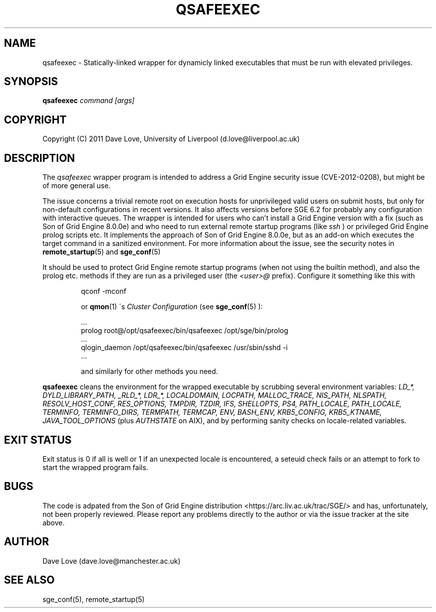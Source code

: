 .TH QSAFEEXEC 1

.SH NAME
qsafeexec \- Statically-linked wrapper for dynamicly linked executables that must be run with elevated privileges.

.SH SYNOPSIS
.B qsafeexec
.IR command
.IR [args]

.SH COPYRIGHT
Copyright (C) 2011 Dave Love, University of Liverpool (d.love@liverpool.ac.uk)

.SH DESCRIPTION
The 
.I qsafeexec
wrapper program is intended to address a Grid Engine security issue (CVE-2012-0208),
but might be of more general use.
.PP
The issue concerns a trivial remote root on execution hosts for
unprivileged valid users on submit hosts, but only for non-default
configurations in recent versions.  It also affects versions before
SGE 6.2 for probably any configuration with interactive queues.  The
wrapper is intended for users who can't install a Grid Engine version
with a fix (such as Son of Grid Engine 8.0.0e) 
and who need to run external remote startup programs (like 
.I ssh
) or privileged Grid Engine prolog scripts etc.
It implements the approach of Son of Grid Engine 8.0.0e,
but as an add-on which executes the target command in a sanitized environment.
For more information about the issue, see the security notes in
.BR remote_startup (5)
and
.BR sge_conf (5)
.
.PP
It should be used to protect Grid Engine remote startup programs (when not
using the builtin method), and also the prolog etc. methods if they
are run as a privileged user (the 
.I <user>@
prefix).  Configure it
something like this with 
.IP
    qconf -mconf
.IP
or 
.BR qmon (1)
\'s 
.I Cluster Configuration
(see 
.BR sge_conf (5)
):
.IP
    ...
    prolog         root@/opt/qsafeexec/bin/qsafeexec /opt/sge/bin/prolog
    ...
    qlogin_daemon  /opt/qsafeexec/bin/qsafeexec /usr/sbin/sshd -i
    ...
.IP

and similarly for other methods you need.
.PP
.BR qsafeexec
cleans the environment for the wrapped executable by scrubbing several environment variables: 
.I LD_*, DYLD_LIBRARY_PATH, _RLD_*, LDR_*, LOCALDOMAIN, LOCPATH, MALLOC_TRACE, NIS_PATH, NLSPATH, RESOLV_HOST_CONF, RES_OPTIONS, TMPDIR, TZDIR, IFS, SHELLOPTS, PS4, PATH_LOCALE, PATH_LOCALE, TERMINFO, TERMINFO_DIRS, TERMPATH, TERMCAP, ENV, BASH_ENV, KRB5_CONFIG, KRB5_KTNAME, JAVA_TOOL_OPTIONS
(plus 
.I AUTHSTATE
on AIX), and by performing sanity checks on locale-related variables.

.SH "EXIT STATUS"
Exit status is 0 if all is well or 1 if an unexpected locale is encountered, a seteuid check fails or an attempt to fork to start the wrapped program fails.

.SH BUGS
.PP
The code is adpated from the Son of Grid Engine distribution
<https://arc.liv.ac.uk/trac/SGE/> and has, unfortunately, not been
properly reviewed.  Please report any problems directly to the
author or via the issue tracker at the site above.

.SH AUTHOR
Dave Love (dave.love@manchester.ac.uk)

.SH "SEE ALSO"
sge_conf(5), remote_startup(5)
